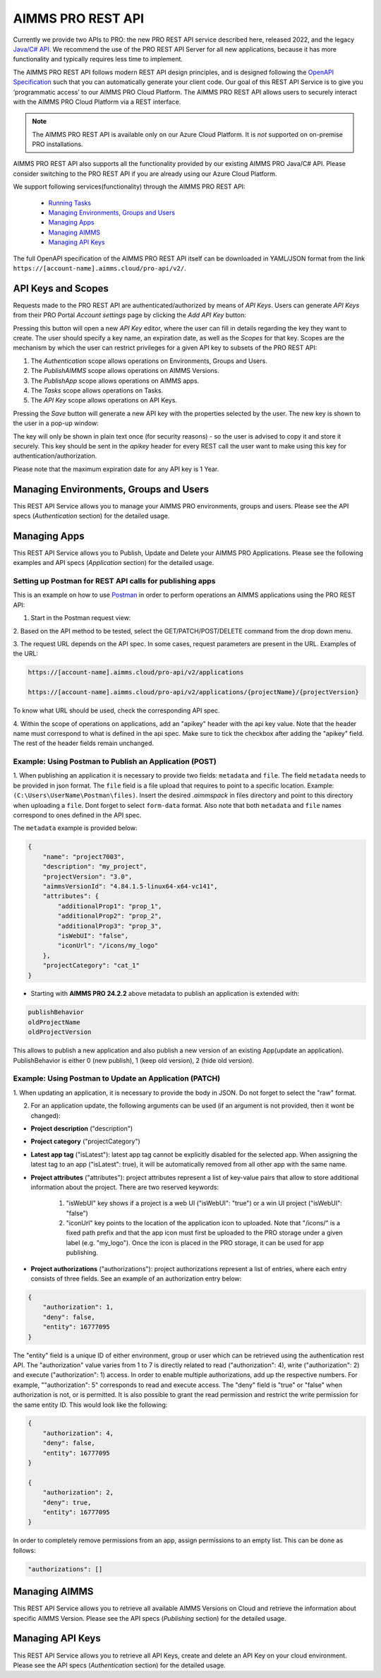 AIMMS PRO REST API
==================

Currently we provide two APIs to PRO: the new PRO REST API service described here, released 2022, and the legacy `Java/C# API <../pro/api.html>`_. We recommend the use of the PRO REST API Server for all new applications, because it has more functionality and typically requires less time to implement. 

The AIMMS PRO REST API follows modern REST API design principles, and is designed following the `OpenAPI Specification <https://swagger.io/specification/>`_ such that you can automatically generate your client code. Our goal of this REST API Service is to give you ‘programmatic access’ to our AIMMS PRO Cloud Platform. The AIMMS PRO REST API allows users to securely interact with the AIMMS PRO Cloud Platform via a REST interface. 

.. note::

	The AIMMS PRO REST API is available only on our Azure Cloud Platform. It is *not* supported on on-premise PRO installations.

AIMMS PRO REST API also supports all the functionality provided by our existing AIMMS PRO Java/C# API. Please consider switching to the PRO REST API if you are already using our Azure Cloud Platform.

We support following services(functionality) through the AIMMS PRO REST API:

    - `Running Tasks <https://documentation.aimms.com/cloud/tasks.html>`_
    - `Managing Environments, Groups and Users <rest-api.html#managing-users-and-groups>`__
    - `Managing Apps <rest-api.html#managing-apps>`__
    - `Managing AIMMS <rest-api.html#managing-aimms>`__
    - `Managing API Keys <rest-api.html#managing-api-keys>`__

	
The full OpenAPI specification of the AIMMS PRO REST API itself can be downloaded in YAML/JSON format from the link ``https://[account-name].aimms.cloud/pro-api/v2/``. 

API Keys and Scopes
-------------------

Requests made to the PRO REST API are authenticated/authorized by means of *API Keys*.
Users can generate *API Keys* from their PRO Portal *Account settings* page by clicking
the *Add API Key* button:

.. image:: images/key1.jpg
    :align: center

Pressing this button will open a new *API Key* editor, where the user can fill in
details regarding the key they want to create. The user should specify a key name,
an expiration date, as well as the *Scopes* for that key. Scopes are the
mechanism by which the user can restrict privileges for a given API key to
subsets of the PRO REST API:

1. The *Authentication* scope allows operations on Environments, Groups and Users.
2. The *PublishAIMMS* scope allows operations on AIMMS Versions.
3. The *PublishApp* scope allows operations on AIMMS apps.
4. The *Tasks* scope allows operations on Tasks.
5. The *API Key* scope allows operations on API Keys.

.. image:: images/key2.jpg
    :align: center

Pressing the *Save* button will generate a new API key with the properties selected by the user.
The new key is shown to the user in a pop-up window:

.. image:: images/api-keys3.jpg
    :align: center

The key will only be shown in plain text once (for security reasons) - so the user
is advised to copy it and store it securely. This key should be sent in the *apikey*
header for every REST call the user want to make using this key for
authentication/authorization.

Please note that the maximum expiration date for any API key is 1 Year.

Managing Environments, Groups and Users
---------------------------------------

This REST API Service allows you to manage your AIMMS PRO environments, groups and users. Please see the API specs (*Authentication* section) for the detailed usage.

Managing Apps
-------------

This REST API Service allows you to Publish, Update and Delete your AIMMS PRO Applications. Please see the following examples and API specs (*Application* section) for the detailed usage.

Setting up Postman for REST API calls for publishing apps
^^^^^^^^^^^^^^^^^^^^^^^^^^^^^^^^^^^^^^^^^^^^^^^^^^^^^^^^^

This is an example on how to use `Postman <https://www.postman.com/>`_ in order
to perform operations an AIMMS applications using the PRO REST API:

1. Start in the Postman request view:

.. image:: images/RequestView.PNG
    :align: center

2. Based on the API method to be tested, select the GET/PATCH/POST/DELETE
command from the drop down menu.

3. The request URL depends on the API spec. In some cases, request parameters are present in the URL.
Examples of the URL:

.. code-block:: php

        https://[account-name].aimms.cloud/pro-api/v2/applications

        https://[account-name].aimms.cloud/pro-api/v2/applications/{projectName}/{projectVersion}

To know what URL should be used, check the corresponding API spec.

4. Within the scope of operations on applications, add an "apikey" header with the api key value.
Note that the header name must correspond to what is defined in the api spec. Make sure to tick the checkbox
after adding the "apikey" field. The rest of the header fields remain unchanged.

.. image:: images/HeadersView.PNG
    :align: center


Example: Using Postman to Publish an Application (POST)
^^^^^^^^^^^^^^^^^^^^^^^^^^^^^^^^^^^^^^^^^^^^^^^^^^^^^^^

1. When publishing an application it is necessary to provide two fields: ``metadata`` and ``file``.
The field ``metadata`` needs to be provided in json format. The ``file`` field is a file upload that
requires to point to a specific location. Example: ``(C:\Users\UserName\Postman\files)``.
Insert the desired *.aimmspack* in files directory and point to this directory when uploading a ``file``.
Dont forget to select ``form-data`` format. Also note that both ``metadata`` and ``file`` names correspond
to ones defined in the API spec.

.. image:: images/PostView.PNG
    :align: center


The ``metadata`` example is provided below:

.. code-block:: php

        {
            "name": "project7003",
            "description": "my_project",
            "projectVersion": "3.0",
            "aimmsVersionId": "4.84.1.5-linux64-x64-vc141",
            "attributes": {
                "additionalProp1": "prop_1",
                "additionalProp2": "prop_2",
                "additionalProp3": "prop_3",
                "isWebUI": "false",
                "iconUrl": "/icons/my_logo"
            },
            "projectCategory": "cat_1"
        }  

* Starting with **AIMMS PRO 24.2.2** above metadata to publish an application is extended with:

.. code-block:: php

	publishBehavior
	oldProjectName
	oldProjectVersion
		
This allows to publish a new application and also publish a new version of an existing App(update an application). PublishBehavior is either 0 (new publish), 1 (keep old version), 2 (hide old version).


Example: Using Postman to Update an Application (PATCH)
^^^^^^^^^^^^^^^^^^^^^^^^^^^^^^^^^^^^^^^^^^^^^^^^^^^^^^^

1. When updating an application, it is necessary to provide the body in JSON. Do not forget to select
the "raw" format.

.. image:: images/PatchView.PNG
    :align: center

2. For an application update, the following arguments can be used (if an argument is not provided, then it wont be changed):

* **Project description** ("description")

* **Project category** ("projectCategory")

* **Latest app tag** ("isLatest"): latest app tag cannot be explicitly disabled for the selected app. When assigning the latest tag to an app ("isLatest": true), it will be automatically removed from all other app with the same name. 

* **Project attributes** ("attributes"): project attributes represent a list of key-value pairs that allow to store additional information about the project. There are two reserved keywords: 

   1) "isWebUI" key shows if a project is a web UI ("isWebUI": "true") or a win UI project ("isWebUI": "false")

   2) "iconUrl" key points to the location of the application icon to uploaded. Note that "/icons/" is a fixed path prefix and that the app icon must first be uploaded to the PRO storage under a given label (e.g. "my_logo"). Once the icon is placed in the PRO storage, it can be used for app publishing. 

* **Project authorizations** ("authorizations"): project authorizations represent a list of entries, where each entry consists of three fields. See an example of an authorization entry below:

.. code-block:: php

        {
            "authorization": 1,
            "deny": false,
            "entity": 16777095
        }

The "entity" field is a unique ID of either environment, group or user which can be retrieved using the authentication rest API. The "authorization" value varies from 1 to 7 is directly related to read ("authorization": 4), write ("authorization": 2) and execute ("authorization": 1) access. In order to enable multiple authorizations, add up the respective numbers. For example, ""authorization": 5" corresponds to read and execute access. The "deny" field is "true" or "false" when authorization is not, or is permitted.
It is also possible to grant the read permission and restrict the write permission for the same entity ID. This would look like the following:

.. code-block:: php

        {
            "authorization": 4,
            "deny": false,
            "entity": 16777095
        }

        {
            "authorization": 2,
            "deny": true,
            "entity": 16777095
        }

In order to completely remove permissions from an app, assign permissions to an empty list. This can be done as follows:

.. code-block:: php

        "authorizations": []
     

Managing AIMMS
--------------

This REST API Service allows you to retrieve all available AIMMS Versions on Cloud and retrieve the information about specific AIMMS Version. Please see the API specs (*Publishing* section) for the detailed usage.


Managing API Keys
-----------------

This REST API Service allows you to retrieve all API Keys, create and delete an API Key on your cloud environment. Please see the API specs (*Authentication* section) for the detailed usage.

.. spelling:word-list::

    projectCategory
		isLatest
    isWebUI
    iconUrl
